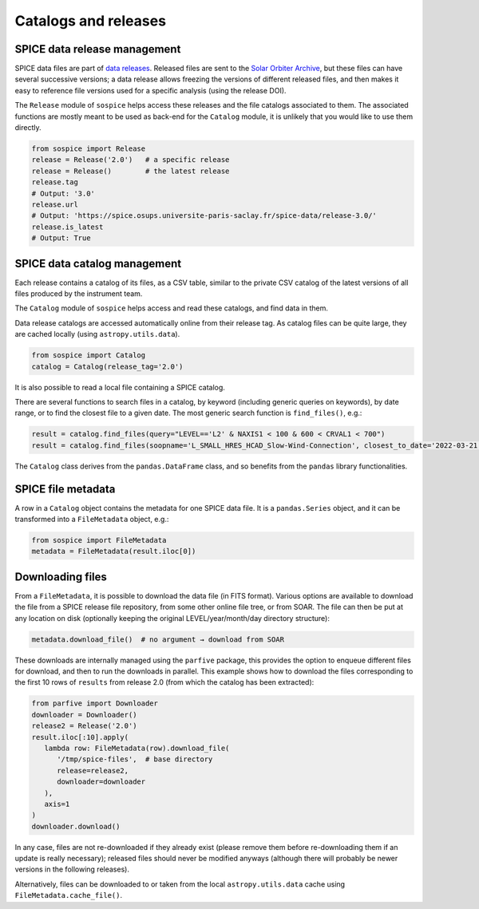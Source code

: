 Catalogs and releases
=====================

SPICE data release management
-----------------------------

SPICE data files are part of `data releases <https://spice.ias.u-psud.fr/spice-data/>`__. Released files are sent to the `Solar Orbiter Archive <http://soar.esac.esa.int/>`__, but these files can have several successive versions; a data release allows freezing the versions of different released files, and then makes it easy to reference file versions used for a specific analysis (using the release DOI).

The ``Release`` module of ``sospice`` helps access these releases and the file catalogs associated to them.
The associated functions are mostly meant to be used as back-end for the ``Catalog`` module, it is unlikely that you would like to use them directly.

.. code-block:: python

   from sospice import Release
   release = Release('2.0')   # a specific release
   release = Release()        # the latest release
   release.tag
   # Output: '3.0'
   release.url
   # Output: 'https://spice.osups.universite-paris-saclay.fr/spice-data/release-3.0/'
   release.is_latest
   # Output: True


SPICE data catalog management
-----------------------------

Each release contains a catalog of its files, as a CSV table, similar to the private CSV catalog of the latest versions of all files produced by the instrument team.

The ``Catalog`` module of ``sospice`` helps access and read these catalogs, and find data in them.

Data release catalogs are accessed automatically online from their release tag. As catalog files can be quite large, they are cached locally (using ``astropy.utils.data``).

.. code-block:: python

   from sospice import Catalog
   catalog = Catalog(release_tag='2.0')

It is also possible to read a local file containing a SPICE catalog.

There are several functions to search files in a catalog, by keyword (including generic queries on keywords), by date range, or to find the closest file to a given date. The most generic search function is ``find_files()``, e.g.:

.. code-block:: python

   result = catalog.find_files(query="LEVEL=='L2' & NAXIS1 < 100 & 600 < CRVAL1 < 700")
   result = catalog.find_files(soopname='L_SMALL_HRES_HCAD_Slow-Wind-Connection', closest_to_date='2022-03-21')

The ``Catalog`` class derives from the ``pandas.DataFrame`` class, and so benefits from the ``pandas`` library functionalities.


SPICE file metadata
-------------------

A row in a ``Catalog`` object contains the metadata for one SPICE data file.
It is a ``pandas.Series`` object, and it can be transformed into a ``FileMetadata`` object, e.g.:

.. code-block:: python

   from sospice import FileMetadata
   metadata = FileMetadata(result.iloc[0])


Downloading files
-----------------

From a ``FileMetadata``, it is possible to download the data file (in FITS format).
Various options are available to download the file from a SPICE release file repository, from some other online file tree, or from SOAR.
The file can then be put at any location on disk (optionally keeping the original LEVEL/year/month/day directory structure):

.. code-block:: python

   metadata.download_file()  # no argument → download from SOAR

These downloads are internally managed using the ``parfive`` package, this provides the option to enqueue different files for download, and then to run the downloads in parallel. This example shows how to download the files corresponding to the first 10 rows of ``results`` from release 2.0 (from which the catalog has been extracted):

.. code-block:: python

   from parfive import Downloader
   downloader = Downloader()
   release2 = Release('2.0')
   result.iloc[:10].apply(
      lambda row: FileMetadata(row).download_file(
         '/tmp/spice-files',  # base directory
         release=release2,
         downloader=downloader
      ),
      axis=1
   )
   downloader.download()

In any case, files are not re-downloaded if they already exist (please remove them before re-downloading them if an update is really necessary); released files should never be modified anyways (although there will probably be newer versions in the following releases).

Alternatively, files can be downloaded to or taken from the local ``astropy.utils.data`` cache using ``FileMetadata.cache_file()``.
